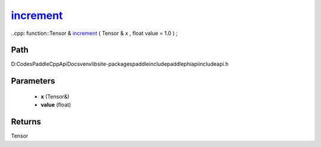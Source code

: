 .. _en_api_paddle_experimental_increment_:

increment_
-------------------------------

..cpp: function::Tensor & increment_ ( Tensor & x , float value = 1.0 ) ;


Path
:::::::::::::::::::::
D:\Codes\PaddleCppApiDocs\venv\lib\site-packages\paddle\include\paddle\phi\api\include\api.h

Parameters
:::::::::::::::::::::
	- **x** (Tensor&)
	- **value** (float)

Returns
:::::::::::::::::::::
Tensor
